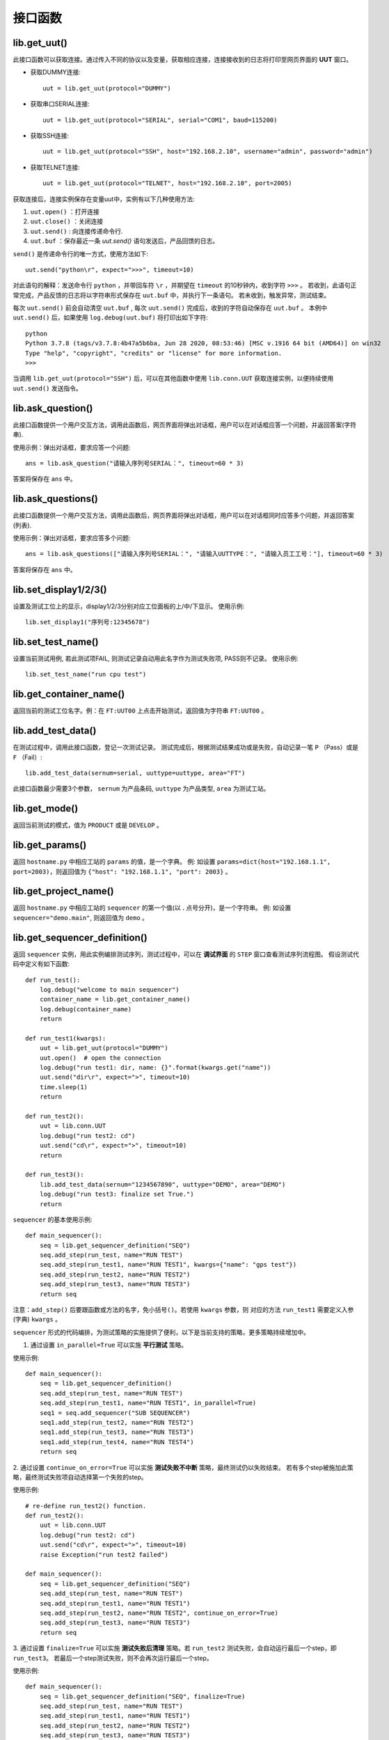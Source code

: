 接口函数
========

lib.get_uut()
---------------
此接口函数可以获取连接。通过传入不同的协议以及变量，获取相应连接，连接接收到的日志将打印至网页界面的 **UUT** 窗口。

* 获取DUMMY连接::

    uut = lib.get_uut(protocol="DUMMY")

* 获取串口SERIAL连接::

    uut = lib.get_uut(protocol="SERIAL", serial="COM1", baud=115200)

* 获取SSH连接::

    uut = lib.get_uut(protocol="SSH", host="192.168.2.10", username="admin", password="admin")

* 获取TELNET连接::

    uut = lib.get_uut(protocol="TELNET", host="192.168.2.10", port=2005)

获取连接后，连接实例保存在变量uut中，实例有以下几种使用方法:

1. ``uut.open()`` ：打开连接
2. ``uut.close()`` ：关闭连接
3. ``uut.send()`` : 向连接传递命令行.
4. ``uut.buf`` ：保存最近一条 *uut.send()* 语句发送后，产品回馈的日志。

``send()`` 是传递命令行的唯一方式，使用方法如下::

    uut.send("python\r", expect=">>>", timeout=10)

对此语句的解释：发送命令行 ``python`` ，并带回车符 ``\r`` ，并期望在 ``timeout`` 的10秒钟内，收到字符 ``>>>`` 。
若收到，此语句正常完成，产品反馈的日志将以字符串形式保存在 ``uut.buf`` 中，并执行下一条语句。
若未收到，触发异常，测试结束。

每次 ``uut.send()`` 前会自动清空 ``uut.buf`` , 每次 ``uut.send()`` 完成后，收到的字符自动保存在 ``uut.buf`` 。
本例中 ``uut.send()`` 后，如果使用 ``log.debug(uut.buf)`` 将打印出如下字符::

    python
    Python 3.7.8 (tags/v3.7.8:4b47a5b6ba, Jun 28 2020, 08:53:46) [MSC v.1916 64 bit (AMD64)] on win32
    Type "help", "copyright", "credits" or "license" for more information.
    >>>

当调用 ``lib.get_uut(protocol="SSH")`` 后，可以在其他函数中使用 ``lib.conn.UUT`` 获取连接实例，以便持续使用 ``uut.send()`` 发送指令。

lib.ask_question()
------------------
此接口函数提供一个用户交互方法，调用此函数后，网页界面将弹出对话框，用户可以在对话框应答一个问题，并返回答案(字符串).

使用示例：弹出对话框，要求应答一个问题::

    ans = lib.ask_question("请输入序列号SERIAL：", timeout=60 * 3)

答案将保存在 ``ans`` 中。

lib.ask_questions()
------------------
此接口函数提供一个用户交互方法，调用此函数后，网页界面将弹出对话框，用户可以在对话框同时应答多个问题，并返回答案(列表).

使用示例：弹出对话框，要求应答多个问题::

    ans = lib.ask_questions(["请输入序列号SERIAL：", "请输入UUTTYPE：", "请输入员工工号："], timeout=60 * 3)

答案将保存在 ``ans`` 中。

lib.set_display1/2/3()
-----------------------
设置及测试工位上的显示，display1/2/3分别对应工位面板的上/中/下显示。
使用示例::

    lib.set_display1("序列号:12345678")

lib.set_test_name()
---------------
设置当前测试用例, 若此测试项FAIL, 则测试记录自动用此名字作为测试失败项, PASS则不记录。
使用示例::

    lib.set_test_name("run cpu test")

lib.get_container_name()
--------------------------
返回当前的测试工位名字。例：在 ``FT:UUT00`` 上点击开始测试，返回值为字符串 ``FT:UUT00`` 。

lib.add_test_data()
----------------------
在测试过程中，调用此接口函数，登记一次测试记录。
测试完成后，根据测试结果成功或是失败，自动记录一笔 ``P`` （Pass）或是 ``F`` （Fail）::

    lib.add_test_data(sernum=serial, uuttype=uuttype, area="FT")

此接口函数最少需要3个参数， ``sernum`` 为产品条码,  ``uuttype`` 为产品类型,  ``area`` 为测试工站。

lib.get_mode()
---------------
返回当前测试的模式，值为 ``PRODUCT`` 或是 ``DEVELOP`` 。

lib.get_params()
------------------------------
返回 ``hostname.py`` 中相应工站的 ``params`` 的值，是一个字典。
例: 如设置 ``params=dict(host="192.168.1.1", port=2003)``，则返回值为 ``{"host": "192.168.1.1", "port": 2003}`` 。

lib.get_project_name()
-----------------------
返回 ``hostname.py`` 中相应工站的 ``sequencer`` 的第一个值(以 **.** 点号分开)，是一个字符串。
例: 如设置 ``sequencer="demo.main"``, 则返回值为 ``demo`` 。

lib.get_sequencer_definition()
------------------------------
返回 ``sequencer`` 实例，用此实例编排测试序列，测试过程中，可以在 **调试界面** 的 ``STEP`` 窗口查看测试序列流程图。
假设测试代码中定义有如下函数::

    def run_test():
        log.debug("welcome to main sequencer")
        container_name = lib.get_container_name()
        log.debug(container_name)
        return

    def run_test1(kwargs):
        uut = lib.get_uut(protocol="DUMMY")
        uut.open()  # open the connection
        log.debug("run test1: dir, name: {}".format(kwargs.get("name"))
        uut.send("dir\r", expect=">", timeout=10)
        time.sleep(1)
        return

    def run_test2():
        uut = lib.conn.UUT
        log.debug("run test2: cd")
        uut.send("cd\r", expect=">", timeout=10)
        return

    def run_test3():
        lib.add_test_data(sernum="1234567890", uuttype="DEMO", area="DEMO")
        log.debug("run test3: finalize set True.")
        return

``sequencer`` 的基本使用示例::

    def main_sequencer():
        seq = lib.get_sequencer_definition("SEQ")
        seq.add_step(run_test, name="RUN TEST")
        seq.add_step(run_test1, name="RUN TEST1", kwargs={"name": "gps test"})
        seq.add_step(run_test2, name="RUN TEST2")
        seq.add_step(run_test3, name="RUN TEST3")
        return seq

注意：``add_step()`` 后要跟函数或方法的名字，``免小括号()``。若使用 ``kwargs`` 参数，则 对应的方法 ``run_test1`` 需要定义入参(字典) ``kwargs`` 。

``sequencer`` 形式的代码编排，为测试策略的实施提供了便利，以下是当前支持的策略，更多策略持续增加中。

1. 通过设置 ``in_parallel=True`` 可以实施 **平行测试** 策略。

使用示例::

    def main_sequencer():
        seq = lib.get_sequencer_definition()
        seq.add_step(run_test, name="RUN TEST")
        seq.add_step(run_test1, name="RUN TEST1", in_parallel=True)
        seq1 = seq.add_sequencer("SUB SEQUENCER")
        seq1.add_step(run_test2, name="RUN TEST2")
        seq1.add_step(run_test3, name="RUN TEST3")
        seq1.add_step(run_test4, name="RUN TEST4")
        return seq

2. 通过设置 ``continue_on_error=True`` 可以实施 **测试失败不中断** 策略，最终测试仍以失败结束。
若有多个step被施加此策略，最终测试失败项自动选择第一个失败的step。

使用示例::

    # re-define run_test2() function.
    def run_test2():
        uut = lib.conn.UUT
        log.debug("run test2: cd")
        uut.send("cd\r", expect=">", timeout=10)
        raise Exception("run test2 failed")

    def main_sequencer():
        seq = lib.get_sequencer_definition("SEQ")
        seq.add_step(run_test, name="RUN TEST")
        seq.add_step(run_test1, name="RUN TEST1")
        seq.add_step(run_test2, name="RUN TEST2", continue_on_error=True)
        seq.add_step(run_test3, name="RUN TEST3")
        return seq

3. 通过设置 ``finalize=True`` 可以实施 **测试失败后清理** 策略。若 ``run_test2`` 测试失败，会自动运行最后一个step，即 ``run_test3``。
若最后一个step测试失败，则不会再次运行最后一个step。

使用示例::

    def main_sequencer():
        seq = lib.get_sequencer_definition("SEQ", finalize=True)
        seq.add_step(run_test, name="RUN TEST")
        seq.add_step(run_test1, name="RUN TEST1")
        seq.add_step(run_test2, name="RUN TEST2")
        seq.add_step(run_test3, name="RUN TEST3")
        return seq

3. 通过设置 ``loop_on_error=3`` 可以实施 **测试失败后重测** 策略。若 ``run_test2`` 测试失败，会自动重测3次，其中任何一次pass，
此step为pass。

使用示例::

    def main_sequencer():
        seq = lib.get_sequencer_definition("SEQ", finalize=True)
        seq.add_step(run_test, name="RUN TEST")
        seq.add_step(run_test1, name="RUN TEST1")
        seq.add_step(run_test2, name="RUN TEST2", loop_on_error=3)
        seq.add_step(run_test3, name="RUN TEST3")
        return seq

注意：一个step可以实施单一策略，也可以实施组合策略。 优先级 ``loop_on_error`` > ``continue_on_error`` 。
``in_parallel`` 和 ``finalize`` 为独立策略，与其他策略无冲突。

lib.set_sequencer_data()
------------------------
为当前的step增加sequencer数据，sequencer数据可以通过 ``lib.get_sequencer_data()`` 获得。

例如在函数 ``run_test2()`` 中调用此接口函数::

    lib.set_sequencer_data(param1=1234, test=5434, value=2344)

lib.get_sequencer_data()
------------------------
获取sequencer数据，例如在函数 ``run_test3()`` 中调用此接口函数::

    lib.get_sequencer_data()

    # could get below sequencer data.
    [
        {'index': 1, 'name': 'RUN_TEST', 'result': 'PASS', 'time_cost': 0},
        {'index': 2, 'name': 'RUN_TEST1', 'result': 'PASS', 'time_cost': 4},
        {'index': 3, 'name': 'RUN_TEST2', 'result': 'FAIL', 'time_cost': 0, 'param1': 1234, 'test': 5434, 'value': '2344'},
        {'index': 4, 'name': 'RUN_TEST3', 'result': 'PASS', 'time_cost': 0}
    ]

lib.get_xlsx_params()
-----------------------
返回当前项目下的XLSX(Excel)文件中的值, XLSX的命名必须是 ``params.xlsx`` ,
如当前项目为 ``demo``, 则XLSX的路径为 ``demo/params.xlsx`` 。

其内容格式如下:

+---------+-----------+----------+
| name    | value     |    desc  |
+=========+===========+==========+
| param1  | 1234      |    demo  |
+---------+-----------+----------+
| param2  | 4567      |    test  |
+---------+-----------+----------+
| param3  | 8765      |    test2 |
+---------+-----------+----------+

使用示例:

假设XLSX当前的Sheet名为 ``Sheet1`` , 若要获取 ``param2`` 的值,
则调用 ``lib.get_xlsx_params("Sheet1", "param2")``， 即返回字符串 ``4567`` 。

使用 ``lib.get_xlsx_params("Sheet1", "param*")``，返回所有以 ``param`` **起始** 的参数，以字典形式返回。

使用 ``lib.get_xlsx_params("Sheet1", "*param")``，返回所有以 ``param`` **结尾** 的参数，以字典形式返回。

使用 ``lib.get_xlsx_params("Sheet1", "*")``，返回 **所有** 参数，以字典形式返回。

lib.xlsx_measure()
-----------------------
通过XLSX(Excel)文件定义指标数据(指标上限与指标下线), 在接口函数中带入 **实际测量值** , 可自动进行指标检查。 XLSX的命名必须是 ``meas.xlsx`` ,
如当前项目为 ``demo``, 则XLSX的路径为 ``demo/meas.xlsx`` 。

其内容格式如下:

+---------+----------+-----------+-----------+
| name    | lower    |   upper   |    desc   |
+=========+==========+===========+===========+
| meas1   | 20       |    50     |    rf     |
+---------+----------+-----------+-----------+
| meas2   | 40       |    78.9   |    gps    |
+---------+----------+-----------+-----------+
| meas3   | -35      |    35.9   |    ground |
+---------+----------+-----------+-----------+

使用示例:

假设XLSX当前的Sheet名为 ``Sheet1`` , 待检查的指标名为 ``meas1`` , 实际测量值为 ``30`` 。
调用 ``lib.xlsx_measure("Sheet1", "meas1", 30)``,  XLSX文件中 ``meas1`` 的lower(指标下限)为 ``20`` ,
upper(指标上限)为 ``50`` , 因为 ``20<=30<=50`` , 所以指标检查通过。

若实际测量值为 ``60`` ，则指标检查失败，将触发异常，测试失败。

lib.start_container_test()
---------------------------
使用一个 ``container`` 启动其他 ``container`` 测试。

使用示例：

使用 ``lib.start_container_test("DEMO:UUT01")`` 启动 ``DEMO:UUT01`` 测试。

使用 ``lib.start_container_test(["DEMO:UUT01", "DEMO:UUT02"])`` 连续启动多个 ``container`` 测试。

lib.get_allocation()
----------------------
在 ``hostname.py`` 中调用此接口函数，可以更精细化定制用户界面。

使用示例::

    from libs import lib

    def main():
        kl = lib.get_allocation()
        station = kl.add_station("BST", "功能测试", recycle=False, photo=r"project\bee.jpg")
        station.add_sequencer("project.sequence")
        station.add_params_data(host="192.168.0.1")
        for i in range(4):
            container = station.add_container("UUT{:02d}".format(i))
            container.add_params_data(ip="192.168.1.{}".format(i), test="hello world")
            container.add_connection(name="UUT", protocol="DUMMY")
            container.add_connection(name="REF", protocol="TELNET", host="localhost", port=23)
        station = kl.add_station("BP2", "FT测试", recycle=False)
        station.add_sequencer("project.sequence")
        station.add_params_data(host="192.168.0.1")
        for i in range(4):
            container = station.add_container("UUT{:02d}".format(i))
            container.add_connection(name="UUT", protocol="DUMMY")
            container.add_connection(name="PWR", protocol="SSH", host="192.168.0.2", username="root", password="root")

lib.ud
-------
一个全局字典userdict，可以在测试代码的任意位置使用。

使用示例:

``lib.ud.test_spec = 123`` 设置 ``test_spec`` 值为 ``123`` 。

``spec = lib.ud.test_spec`` 获取 ``test_spec`` 的值，并保存在变量 ``spec`` 。

lib.conn
---------
连接池，保存着用户为某个 ``container`` 定义的所有连接。

使用示例:

假设用户定义的连接conn的名字为 ``UUT`` ，则使用 ``lib.conn.UUT`` 可以获取此连接。

假设用户定义的连接conn的名字为 ``REF`` ，则使用 ``lib.conn.REF`` 可以获取此连接。

